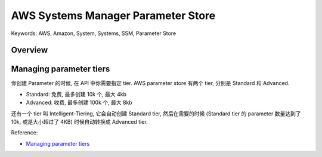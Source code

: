 AWS Systems Manager Parameter Store
==============================================================================
Keywords: AWS, Amazon, System, Systems, SSM, Parameter Store


Overview
------------------------------------------------------------------------------


Managing parameter tiers
------------------------------------------------------------------------------
你创建 Parameter 的时候, 在 API 中你需要指定 tier. AWS parameter store 有两个 tier, 分别是 Standard 和 Advanced.

- Standard: 免费, 最多创建 10k 个, 最大 4kb
- Advanced: 收费, 最多创建 100k 个, 最大 8kb

还有一个 tier 叫 Intelligent-Tiering, 它会自动创建 Standard tier, 然后在需要的时候 (Standard tier 的 parameter 数量达到了 10k, 或是大小超过了 4KB) 时候自动转换成 Advanced tier.

Reference:

- `Managing parameter tiers <https://docs.aws.amazon.com/systems-manager/latest/userguide/parameter-store-advanced-parameters.html>`_